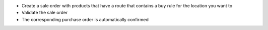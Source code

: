 * Create a sale order with products that have a route that contains a buy rule
  for the location you want to
* Validate the sale order
* The corresponding purchase order is automatically confirmed
